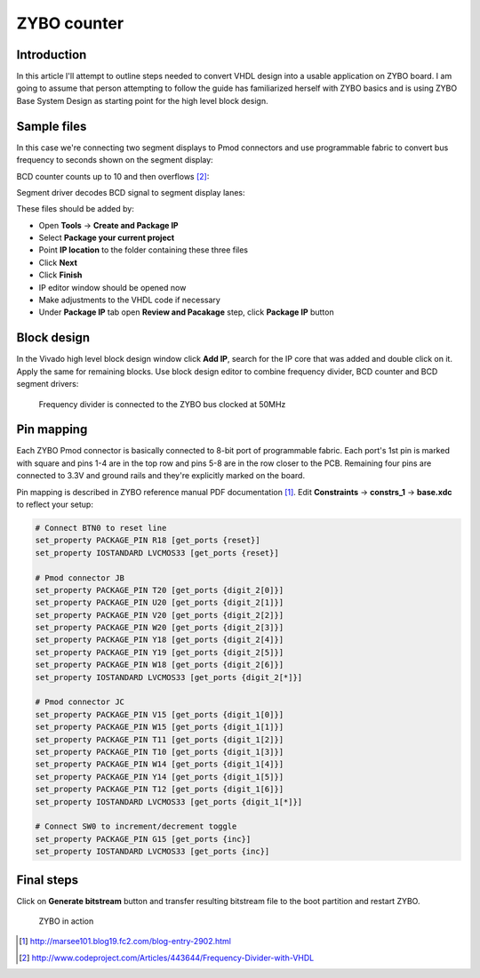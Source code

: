 .. date: 2014-10-05
.. tags: VHDL, ZYBO, KTH, BCD

ZYBO counter
============

Introduction
------------

In this article I'll attempt to outline steps needed to convert VHDL design into a usable
application on ZYBO board.
I am going to assume that person attempting to follow the guide has familiarized herself with
ZYBO basics and is using ZYBO Base System Design as starting point for the high level block design.


Sample files
------------

In this case we're connecting two segment displays to Pmod connectors and use programmable fabric to convert
bus frequency to seconds shown on the segment display:

.. listing:: src/frequency_divider.vhd

BCD counter counts up to 10 and then overflows [#divider]_:

.. listing:: src/bcd_counter.vhd

Segment driver decodes BCD signal to segment display lanes:

.. listing:: src/bcd_segment_driver.vhd

These files should be added by:

* Open **Tools** → **Create and Package IP**
* Select **Package your current project** 
* Point **IP location** to the folder containing these three files
* Click **Next**
* Click **Finish**
* IP editor window should be opened now
* Make adjustments to the VHDL code if necessary
* Under **Package IP** tab open **Review and Pacakage** step, click **Package IP** button


Block design
------------

In the Vivado high level block design window click **Add IP**, search for the IP core that was added and double click on it.
Apply the same for remaining blocks.
Use block design editor to combine frequency divider, BCD counter and BCD segment drivers:

.. figure:: img/zybo-counter-block-design.png

    Frequency divider is connected to the ZYBO bus clocked at 50MHz

Pin mapping
-----------

Each ZYBO Pmod connector is basically connected to 8-bit port of programmable fabric.
Each port's 1st pin is marked with square and pins 1-4 are in the top row and pins 5-8 are in the row closer to the PCB.
Remaining four pins are connected to 3.3V and ground rails and they're explicitly marked on the board.

Pin mapping is described in ZYBO reference manual PDF documentation [#marsee]_.
Edit **Constraints** → **constrs_1** → **base.xdc** to reflect your setup:

.. code::

    # Connect BTN0 to reset line
    set_property PACKAGE_PIN R18 [get_ports {reset}]
    set_property IOSTANDARD LVCMOS33 [get_ports {reset}]

    # Pmod connector JB
    set_property PACKAGE_PIN T20 [get_ports {digit_2[0]}]
    set_property PACKAGE_PIN U20 [get_ports {digit_2[1]}]
    set_property PACKAGE_PIN V20 [get_ports {digit_2[2]}]
    set_property PACKAGE_PIN W20 [get_ports {digit_2[3]}]
    set_property PACKAGE_PIN Y18 [get_ports {digit_2[4]}]
    set_property PACKAGE_PIN Y19 [get_ports {digit_2[5]}]
    set_property PACKAGE_PIN W18 [get_ports {digit_2[6]}]
    set_property IOSTANDARD LVCMOS33 [get_ports {digit_2[*]}]

    # Pmod connector JC
    set_property PACKAGE_PIN V15 [get_ports {digit_1[0]}]
    set_property PACKAGE_PIN W15 [get_ports {digit_1[1]}]
    set_property PACKAGE_PIN T11 [get_ports {digit_1[2]}]
    set_property PACKAGE_PIN T10 [get_ports {digit_1[3]}]
    set_property PACKAGE_PIN W14 [get_ports {digit_1[4]}]
    set_property PACKAGE_PIN Y14 [get_ports {digit_1[5]}]
    set_property PACKAGE_PIN T12 [get_ports {digit_1[6]}]
    set_property IOSTANDARD LVCMOS33 [get_ports {digit_1[*]}]

    # Connect SW0 to increment/decrement toggle
    set_property PACKAGE_PIN G15 [get_ports {inc}]
    set_property IOSTANDARD LVCMOS33 [get_ports {inc}]

Final steps
-----------

Click on **Generate bitstream** button and transfer resulting bitstream file to the boot partition and restart ZYBO.

.. figure:: img/zybo-counter.jpg

    ZYBO in action


.. [#marsee] http://marsee101.blog19.fc2.com/blog-entry-2902.html
.. [#divider] http://www.codeproject.com/Articles/443644/Frequency-Divider-with-VHDL
